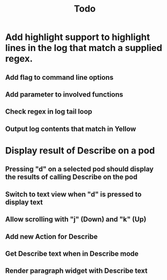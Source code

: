 #+TITLE: Todo


* Add highlight support to highlight lines in the log that match a supplied regex.
** Add flag to command line options
** Add parameter to involved functions
** Check regex in log tail loop
** Output log contents that match in Yellow

* Display result of Describe on a pod
** Pressing "d" on a selected pod should display the results of calling Describe on the pod
** Switch to text view when "d" is pressed to display text
** Allow scrolling with "j" (Down) and "k" (Up)
** Add new Action for Describe
** Get Describe text when in Describe mode
** Render paragraph widget with Describe text
